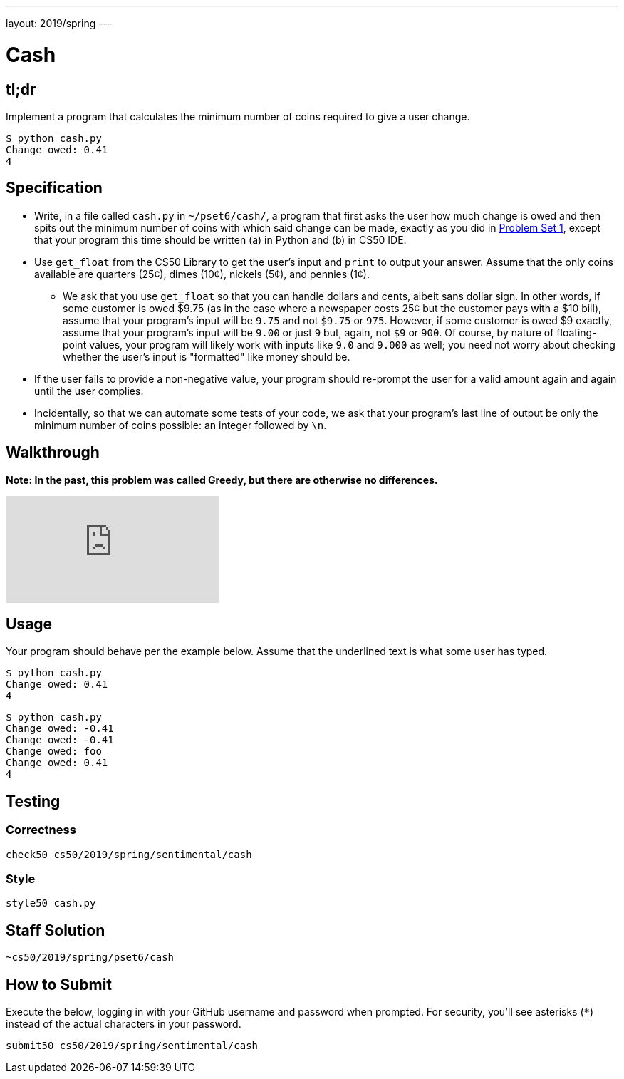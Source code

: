 ---
layout: 2019/spring
---

= Cash

== tl;dr

Implement a program that calculates the minimum number of coins required to give a user change.

[source,subs="macros,quotes"]
----
$ [underline]#python cash.py#
Change owed: [underline]#0.41#
4
----

== Specification


* Write, in a file called `cash.py` in `~/pset6/cash/`, a program that first asks the user how much change is owed and then spits out the minimum number of coins with which said change can be made, exactly as you did in link:https://lab.cs50.io/cs50/labs/2019/spring/cash/[Problem Set 1], except that your program this time should be written (a) in Python and (b) in CS50 IDE.
* Use `get_float` from the CS50 Library to get the user's input and `print` to output your answer. Assume that the only coins available are quarters (25¢), dimes (10¢), nickels (5¢), and pennies (1¢).
** We ask that you use `get_float` so that you can handle dollars and cents, albeit sans dollar sign. In other words, if some customer is owed $9.75 (as in the case where a newspaper costs 25¢ but the customer pays with a $10 bill), assume that your program's input will be `9.75` and not `$9.75` or `975`. However, if some customer is owed $9 exactly, assume that your program's input will be `9.00` or just `9` but, again, not `$9` or `900`. Of course, by nature of floating-point values, your program will likely work with inputs like `9.0` and `9.000` as well; you need not worry about checking whether the user's input is "formatted" like money should be.
* If the user fails to provide a non-negative value, your program should re-prompt the user for a valid amount again and again until the user complies.
* Incidentally, so that we can automate some tests of your code, we ask that your program's last line of output be only the minimum number of coins possible: an integer followed by `\n`.

== Walkthrough

**Note: In the past, this problem was called Greedy, but there are otherwise no differences.**

video::f3iMmGry05Q[youtube]

== Usage

Your program should behave per the example below. Assume that the underlined text is what some user has typed.

[source,subs=quotes]
----
$ [underline]#python cash.py#
Change owed: [underline]#0.41#
4
----

[source,subs=quotes]
----
$ [underline]#python cash.py#
Change owed: [underline]#-0.41#
Change owed: [underline]#-0.41#
Change owed: [underline]#foo#
Change owed: [underline]#0.41#
4
----

== Testing

=== Correctness

[source]
----
check50 cs50/2019/spring/sentimental/cash
----

=== Style

[source]
----
style50 cash.py
----

== Staff Solution

[source]
----
~cs50/2019/spring/pset6/cash
----

== How to Submit

Execute the below, logging in with your GitHub username and password when prompted. For security, you'll see asterisks (`*`) instead of the actual characters in your password.

```
submit50 cs50/2019/spring/sentimental/cash
```
